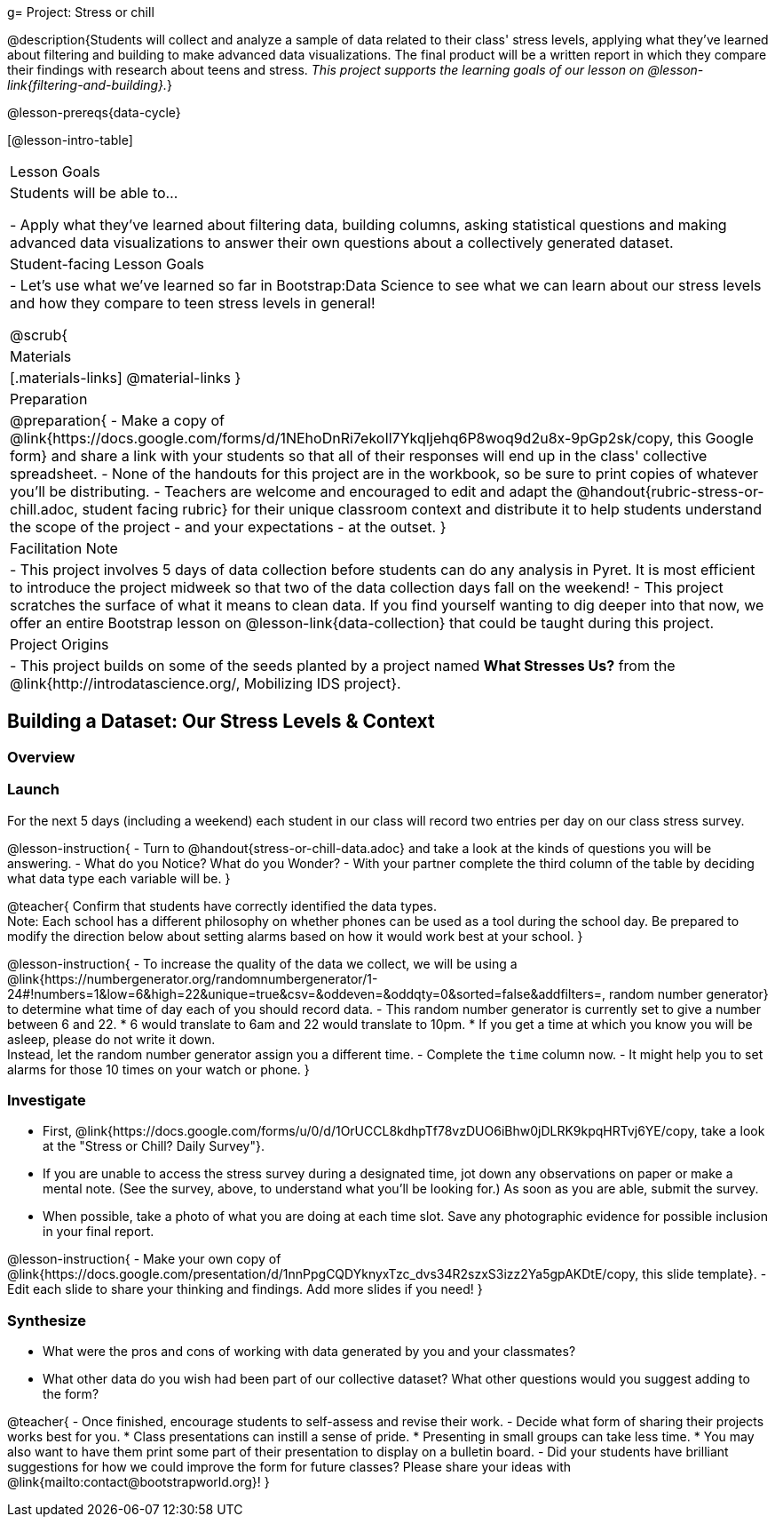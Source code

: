 g= Project: Stress or chill

@description{Students will collect and analyze a sample of data related to their class' stress levels, applying what they've learned about filtering and building to make advanced data visualizations. The final product will be a written report in which they compare their findings with research about teens and stress.
_This project supports the learning goals of our lesson on @lesson-link{filtering-and-building}._}

@lesson-prereqs{data-cycle}

[@lesson-intro-table]
|===
| Lesson Goals
| Students will be able to...

- Apply what they've learned about filtering data, building columns, asking statistical questions and making advanced data visualizations to answer their own questions about a collectively generated dataset.

| Student-facing Lesson Goals
|

- Let's use what we've learned so far in Bootstrap:Data Science to see what we can learn about our stress levels and how they compare to teen stress levels in general!

@scrub{
| Materials
|[.materials-links]
@material-links
}

| Preparation
|
@preparation{
- Make a copy of @link{https://docs.google.com/forms/d/1NEhoDnRi7ekoIl7YkqIjehq6P8woq9d2u8x-9pGp2sk/copy, this Google form} and share a link with your students so that all of their responses will end up in the class' collective spreadsheet.
- None of the handouts for this project are in the workbook, so be sure to print copies of whatever you'll be distributing.
- Teachers are welcome and encouraged to edit and adapt the @handout{rubric-stress-or-chill.adoc, student facing rubric} for their unique classroom context and distribute it to help students understand the scope of the project - and your expectations - at the outset.
}

| Facilitation Note
| 
- This project involves 5 days of data collection before students can do any analysis in Pyret. It is most efficient to introduce the project midweek so that two of the data collection days fall on the weekend! 
- This project scratches the surface of what it means to clean data. If you find yourself wanting to dig deeper into that now, we offer an entire Bootstrap lesson on @lesson-link{data-collection} that could be taught during this project.

| Project Origins
| 

- This project builds on some of the seeds planted by a project named *What Stresses Us?* from the @link{http://introdatascience.org/, Mobilizing IDS project}.

|===

== Building a Dataset: Our Stress Levels & Context

=== Overview

=== Launch

For the next 5 days (including a weekend) each student in our class will record two entries per day on our class stress survey. 

@lesson-instruction{
- Turn to @handout{stress-or-chill-data.adoc} and take a look at the kinds of questions you will be answering. 
- What do you Notice? What do you Wonder?
- With your partner complete the third column of the table by deciding what data type each variable will be.
}

@teacher{
Confirm that students have correctly identified the data types. +
Note: Each school has a different philosophy on whether phones can be used as a tool during the school day. Be prepared to modify the direction below about setting alarms based on how it would work best at your school. 
}

@lesson-instruction{
- To increase the quality of the data we collect, we will be using a @link{https://numbergenerator.org/randomnumbergenerator/1-24#!numbers=1&low=6&high=22&unique=true&csv=&oddeven=&oddqty=0&sorted=false&addfilters=, random number generator} to determine what time of day each of you should record data.
- This random number generator is currently set to give a number between 6 and 22. 
  * 6 would translate to 6am and 22 would translate to 10pm. 
  * If you get a time at which you know you will be asleep, please do not write it down. +
  Instead, let the random number generator assign you a different time.
- Complete the `time` column now.
- It might help you to set alarms for those 10 times on your watch or phone.
}

=== Investigate

- First, @link{https://docs.google.com/forms/u/0/d/1OrUCCL8kdhpTf78vzDUO6iBhw0jDLRK9kpqHRTvj6YE/copy, take a look at the "Stress or Chill? Daily Survey"}. 


- If you are unable to access the stress survey during a designated time, jot down any observations on paper or make a mental note. (See the survey, above, to understand what you'll be looking for.) As soon as you are able, submit the survey.

- When possible, take a photo of what you are doing at each time slot. Save any photographic evidence for possible inclusion in your final report.

@lesson-instruction{
- Make your own copy of @link{https://docs.google.com/presentation/d/1nnPpgCQDYknyxTzc_dvs34R2szxS3izz2Ya5gpAKDtE/copy, this slide template}.
- Edit each slide to share your thinking and findings. 
Add more slides if you need!  
}

=== Synthesize

- What were the pros and cons of working with data generated by you and your classmates?
- What other data do you wish had been part of our collective dataset? What other questions would you suggest adding to the form?

@teacher{
- Once finished, encourage students to self-assess and revise their work. 
- Decide what form of sharing their projects works best for you. 
  * Class presentations can instill a sense of pride. 
  * Presenting in small groups can take less time. 
  * You may also want to have them print some part of their presentation to display on a bulletin board.
- Did your students have brilliant suggestions for how we could improve the form for future classes? Please share your ideas with @link{mailto:contact@bootstrapworld.org}!
}



